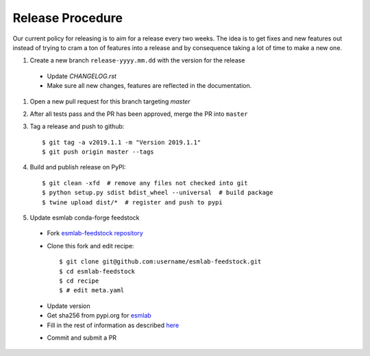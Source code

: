 Release Procedure
-----------------

Our current policy for releasing is to aim for a release every two weeks. 
The idea is to get fixes and new features out instead of trying to cram a ton of 
features into a release and by consequence taking a lot of time to make a new one.

#. Create a new branch ``release-yyyy.mm.dd`` with the version for the release 

 * Update `CHANGELOG.rst` 
 * Make sure all new changes, features are reflected in the documentation.

#. Open a new pull request for this branch targeting `master` 


#. After all tests pass and the PR has been approved, merge the PR into ``master`` 

#. Tag a release and push to github::

    $ git tag -a v2019.1.1 -m "Version 2019.1.1"
    $ git push origin master --tags

#. Build and publish release on PyPI::

    $ git clean -xfd  # remove any files not checked into git
    $ python setup.py sdist bdist_wheel --universal  # build package
    $ twine upload dist/*  # register and push to pypi

#. Update esmlab conda-forge feedstock

 * Fork `esmlab-feedstock repository <https://github.com/conda-forge/esmlab-feedstock>`_ 
 * Clone this fork and edit recipe::

        $ git clone git@github.com:username/esmlab-feedstock.git
        $ cd esmlab-feedstock
        $ cd recipe
        $ # edit meta.yaml 

 - Update version 
 - Get sha256 from pypi.org for `esmlab <https://pypi.org/project/esmlab/#files>`_
 - Fill in the rest of information as described `here <https://github.com/conda-forge/esmlab-feedstock#updating-esmlab-feedstock>`_

 * Commit and submit a PR


